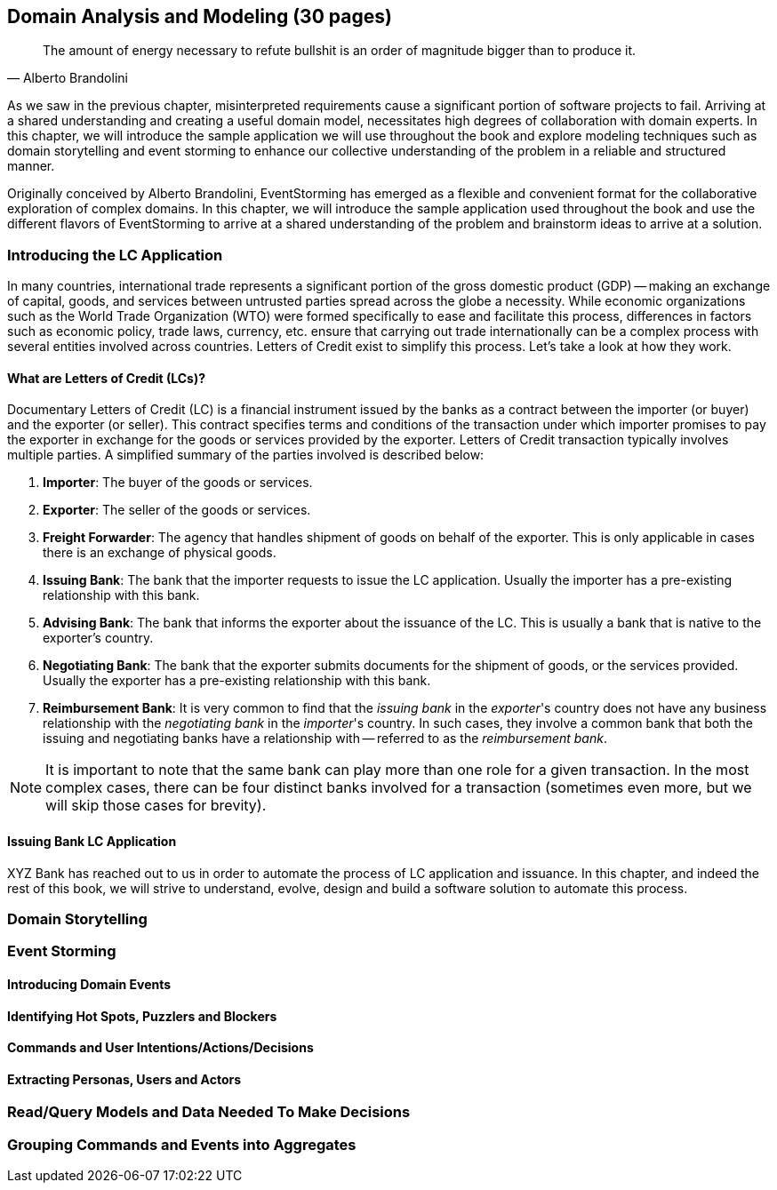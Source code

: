 [.text-justify]
== Domain Analysis and Modeling (30 pages)

[quote,Alberto Brandolini]
The amount of energy necessary to refute bullshit is an order of magnitude bigger than to produce it.

As we saw in the previous chapter, misinterpreted requirements cause a significant portion of software projects to fail. Arriving at a shared understanding and creating a useful domain model, necessitates high degrees of collaboration with domain experts. In this chapter, we will introduce the sample application we will use throughout the book and explore modeling techniques such as domain storytelling and event storming to enhance our collective understanding of the problem in a reliable and structured manner.

Originally conceived by Alberto Brandolini, EventStorming has emerged as a flexible and convenient format for the collaborative exploration of complex domains. In this chapter, we will introduce the sample application used throughout the book and use the different flavors of EventStorming to arrive at a shared understanding of the problem and brainstorm ideas to arrive at a solution.

=== Introducing the LC Application
In many countries, international trade represents a significant portion of the gross domestic product (GDP) -- making an exchange of capital, goods, and services between untrusted parties spread across the globe a necessity. While economic organizations such as the World Trade Organization (WTO) were formed specifically to ease and facilitate this process, differences in factors such as economic policy, trade laws, currency, etc. ensure that carrying out trade internationally can be a complex process with several entities involved across countries. Letters of Credit exist to simplify this process. Let's take a look at how they work.

==== What are Letters of Credit (LCs)?
Documentary Letters of Credit (LC) is a financial instrument issued by the banks as a contract between the importer (or buyer) and the exporter (or seller). This contract specifies terms and conditions of the transaction under which importer promises to pay the exporter in exchange for the goods or services provided by the exporter.  Letters of Credit transaction typically involves multiple parties. A simplified summary of the parties involved is described below:

1. *Importer*: The buyer of the goods or services.
2. *Exporter*: The seller of the goods or services.
3. *Freight Forwarder*: The agency that handles shipment of goods on behalf of the exporter. This is only applicable in cases there is an exchange of physical goods.
4. *Issuing Bank*: The bank that the importer requests to issue the LC application. Usually the importer has a pre-existing relationship with this bank.
5. *Advising Bank*: The bank that informs the exporter about the issuance of the LC. This is usually a bank that is native to the exporter's country.
6. *Negotiating Bank*: The bank that the exporter submits documents for the shipment of goods, or the services provided. Usually the exporter has a pre-existing relationship with this bank.
7. *Reimbursement Bank*: It is very common to find that the _issuing bank_ in the _exporter_'s country does not have any business relationship with the _negotiating bank_ in the _importer_'s country.  In such cases, they involve a common bank that both the issuing and negotiating banks have a relationship with -- referred to as the _reimbursement bank_.

NOTE: It is important to note that the same bank can play more than one role for a given transaction. In the most complex cases, there can be four distinct banks involved for a transaction (sometimes even more, but we will skip those cases for brevity).

==== Issuing Bank LC Application
XYZ Bank has reached out to us in order to automate the process of LC application and issuance. In this chapter, and indeed the rest of this book, we will strive to understand, evolve, design and build a software solution to automate this process.

=== Domain Storytelling

=== Event Storming

==== Introducing Domain Events

==== Identifying Hot Spots, Puzzlers and Blockers

==== Commands and User Intentions/Actions/Decisions

==== Extracting Personas, Users and Actors

=== Read/Query Models and Data Needed To Make Decisions

=== Grouping Commands and Events into Aggregates
